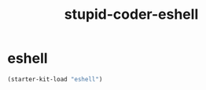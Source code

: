 #+TITLE: stupid-coder-eshell

* eshell
  #+BEGIN_SRC emacs-lisp
  (starter-kit-load "eshell")
  #+END_SRC
